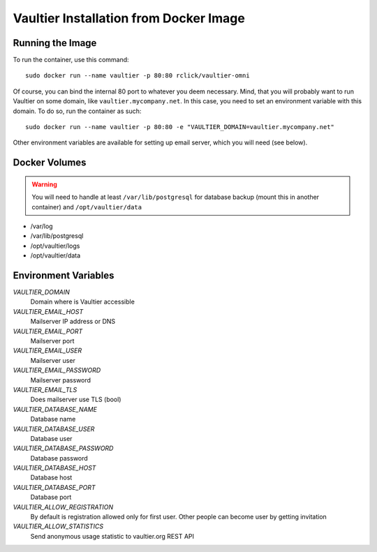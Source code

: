 ***************************************
Vaultier Installation from Docker Image
***************************************

=================
Running the Image
=================

To run the container, use this command::

    sudo docker run --name vaultier -p 80:80 rclick/vaultier-omni

Of course, you can bind the internal 80 port to whatever you deem necessary.
Mind, that you will probably want to run Vaultier on some domain, like
``vaultier.mycompany.net``. In this case, you need to set an environment
variable with this domain. To do so, run the container as such::

    sudo docker run --name vaultier -p 80:80 -e "VAULTIER_DOMAIN=vaultier.mycompany.net"

Other environment variables are available for setting up email server, which
you will need (see below).

==============
Docker Volumes
==============

.. warning:: You will need to handle at least ``/var/lib/postgresql`` for
    database backup (mount this in another container) and ``/opt/vaultier/data``

* /var/log
* /var/lib/postgresql
* /opt/vaultier/logs
* /opt/vaultier/data

=====================
Environment Variables
=====================

*VAULTIER_DOMAIN*
    Domain where is Vaultier accessible

*VAULTIER_EMAIL_HOST*
    Mailserver IP address or DNS

*VAULTIER_EMAIL_PORT*
    Mailserver port

*VAULTIER_EMAIL_USER*
    Mailserver user

*VAULTIER_EMAIL_PASSWORD*
    Mailserver password

*VAULTIER_EMAIL_TLS*
    Does mailserver use TLS (bool)

*VAULTIER_DATABASE_NAME*
    Database name

*VAULTIER_DATABASE_USER*
    Database user

*VAULTIER_DATABASE_PASSWORD*
    Database password

*VAULTIER_DATABASE_HOST*
    Database host

*VAULTIER_DATABASE_PORT*
    Database port

*VAULTIER_ALLOW_REGISTRATION*
    By default is registration allowed only for first user. Other people can
    become user by getting invitation

*VAULTIER_ALLOW_STATISTICS*
    Send anonymous usage statistic to vaultier.org REST API
